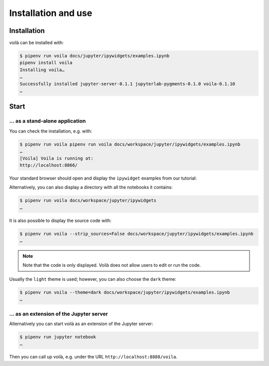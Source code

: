 Installation and use
====================

Installation
------------

voilà can be installed with:

.. code-block:: console

    $ pipenv run voila docs/jupyter/ipywidgets/examples.ipynb
    pipenv install voila
    Installing voila…
    …
    Successfully installed jupyter-server-0.1.1 jupyterlab-pygments-0.1.0 voila-0.1.10
    …

Start
-----

… as a stand-alone application
~~~~~~~~~~~~~~~~~~~~~~~~~~~~~~

You can check the installation, e.g. with:

.. code-block:: console

    $ pipenv run voila pipenv run voila docs/workspace/jupyter/ipywidgets/examples.ipynb
    …
    [Voila] Voila is running at:
    http://localhost:8866/

Your standard browser should open and display the ``ipywidget`` examples from
our tutorial:

.. image:: voila-example-1.png
   :alt: Voilà example examples.ipynb

Alternatively, you can also display a directory with all the notebooks it
contains:

.. code-block:: console

    $ pipenv run voila docs/workspace/jupyter/ipywidgets
    …

.. image:: voila-example-2.png
   :alt: Voilà example of a directory view

It is also possible to display the source code with:

.. code-block:: console

    $ pipenv run voila --strip_sources=False docs/workspace/jupyter/ipywidgets/examples.ipynb
    …

.. note::
    Note that the code is only displayed. Voilà does not allow users to edit or
    run the code.

.. image:: voila-example-3.png
   :alt: Voilà example with source code

Usually the ``light`` theme is used; however, you can also choose the ``dark``
theme:

.. code-block:: console

    $ pipenv run voila --theme=dark docs/workspace/jupyter/ipywidgets/examples.ipynb
    …

… as an extension of the Jupyter server
~~~~~~~~~~~~~~~~~~~~~~~~~~~~~~~~~~~~~~~

Alternatively you can start voilà as an extension of the Jupyter server:

.. code-block:: console

    $ pipenv run jupyter notebook
    …

Then you can call up voilà, e.g. under the URL
``http://localhost:8888/voila``.
